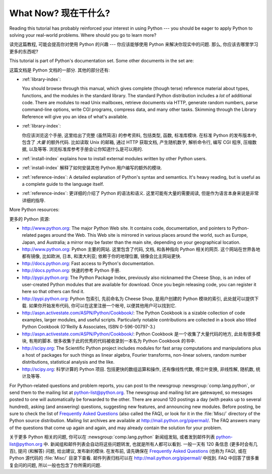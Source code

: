 .. _tut-whatnow:

*********************
What Now? 现在干什么?
*********************

Reading this tutorial has probably reinforced your interest in using Python ---
you should be eager to apply Python to solving your real-world problems. Where
should you go to learn more?

读完这篇教程, 可能会提高你对使用 Python 的兴趣 ---
你应该能够使用 Python 来解决你现实中的问题.
那么, 你应该去哪里学习更多的东西呢?

This tutorial is part of Python's documentation set.   Some other documents in
the set are:

这篇文档是 Python 文档的一部分. 其他的部分还有:

* :ref:`library-index`:

  You should browse through this manual, which gives complete (though terse)
  reference material about types, functions, and the modules in the standard
  library.  The standard Python distribution includes a *lot* of additional code.
  There are modules to read Unix mailboxes, retrieve documents via HTTP, generate
  random numbers, parse command-line options, write CGI programs, compress data,
  and many other tasks. Skimming through the Library Reference will give you an
  idea of what's available.

* :ref:`library-index`:

  你应该浏览这个手册, 这里给出了完整 (虽然简洁) 的参考资料,
  包括类型, 函数, 标准库模块. 在标准 Python 的发布版本中, 
  包含了 *大量* 的额外代码. 比如读取 Unix 的邮箱, 通过 HTTP 获取文档,
  产生随机数字, 解析命令行, 编写 CGI 程序, 压缩数据, 以及等等.
  浏览标准库参考手册会让你知道什么是可以用的.

* :ref:`install-index` explains how to install external modules written by other
  Python users. 
  
* :ref:`install-index` 解释了如何安装其他 Python 用户编写的额外的模块.

* :ref:`reference-index`: A detailed explanation of Python's syntax and
  semantics.  It's heavy reading, but is useful as a complete guide to the
  language itself. 
  
* :ref:`reference-index`: 更详细的介绍了 Python 的语法和语义.
  这里可能有大量的需要阅读, 但是作为语言本身来说是非常详细的指导.

More Python resources:

更多的 Python 资源:

* http://www.python.org:  The major Python Web site.  It contains code,
  documentation, and pointers to Python-related pages around the Web.  This Web
  site is mirrored in various places around the world, such as Europe, Japan, and
  Australia; a mirror may be faster than the main site, depending on your
  geographical location.

* http://www.python.org:  Python 主要的网站. 这里包含了代码, 文档, 和各种指向 Python 相关的网页.
  这个网站在世界各地都有镜像, 比如欧洲, 日本, 和澳大利亚;
  依赖于你的地理位置, 镜像会比主网站更快.

* http://docs.python.org:  Fast access to Python's  documentation.

* http://docs.python.org:  快速的参考 Python 手册.

* http://pypi.python.org: The Python Package Index, previously also nicknamed
  the Cheese Shop, is an index of user-created Python modules that are available
  for download.  Once you begin releasing code, you can register it here so that
  others can find it.

* http://pypi.python.org: Python 包索引, 先前命名为 Cheese Shop, 是用户创建的 Python 模块的索引,
  此处就可以提供下载. 如果你开始发布代码, 你可以在这里注册一个帐号,
  以便其他用户可以找到它.

* http://aspn.activestate.com/ASPN/Python/Cookbook/: The Python Cookbook is a
  sizable collection of code examples, larger modules, and useful scripts.
  Particularly notable contributions are collected in a book also titled Python
  Cookbook (O'Reilly & Associates, ISBN 0-596-00797-3.)

* http://aspn.activestate.com/ASPN/Python/Cookbook/:  Python Cookbook 是一个收集了大量代码的地方, 
  此处有很多模块, 有用的脚本. 很多收集于此的优秀的代码被收录到一本名为 Python Cookbook 的书中.

* http://scipy.org: The Scientific Python project includes modules for fast
  array computations and manipulations plus a host of packages for such
  things as linear algebra, Fourier transforms, non-linear solvers,
  random number distributions, statistical analysis and the like.

* http://scipy.org: 科学计算的 Python 项目. 包括更快的数组运算和操作,
  还有像线性代数, 傅立叶变换, 非线性解, 随机数, 统计及等等.

For Python-related questions and problem reports, you can post to the newsgroup
:newsgroup:`comp.lang.python`, or send them to the mailing list at
python-list@python.org.  The newsgroup and mailing list are gatewayed, so
messages posted to one will automatically be forwarded to the other.  There are
around 120 postings a day (with peaks up to several hundred), asking (and
answering) questions, suggesting new features, and announcing new modules.
Before posting, be sure to check the list of `Frequently Asked Questions
<http://www.python.org/doc/faq/>`_ (also called the FAQ), or look for it in the
:file:`Misc/` directory of the Python source distribution.  Mailing list
archives are available at http://mail.python.org/pipermail/. The FAQ answers
many of the questions that come up again and again, and may already contain the
solution for your problem.

关于更多 Python 相关的问题, 你可以在 :newsgroup:`comp.lang.python` 新闻组发贴,
或者发到邮件列表 python-list@python.org 中. 新闻组和邮件列表会自动将这些问题转发,
也就是所有人都可以看到. 一般一天有 120 条信息 (更多时会有几百),
提问 (和解答) 问题, 给出建议, 发布新的模块. 在发布前, 请先确保在
`Frequently Asked Questions <http://www.python.org/doc/faq/>`_ (也称为 FAQ),
或在 Python 源代码的 :file:`Misc/` 目录下查看.
邮件列表归档可以在 http://mail.python.org/pipermail/ 中找到.
FAQ 中回答了很多重复会问的问题, 所以一般也包含了你所需的问题.


.. Postings figure based on average of last six months activity as
   reported by www.egroups.com; Jan. 2000 - June 2000: 21272 msgs / 182
   days = 116.9 msgs / day and steadily increasing. (XXX up to date figures?)


